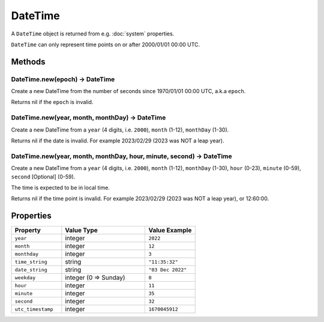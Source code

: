 DateTime
########

A ``DateTime`` object is returned from e.g. :doc:`system` properties.

``DateTime`` can only represent time points on or after 2000/01/01 00:00 UTC.

Methods
*******

DateTime.new(epoch) -> DateTime
===============================

Create a new DateTime from the number of seconds since 1970/01/01 00:00 UTC, a.k.a ``epoch``.

Returns nil if the ``epoch`` is invalid.

DateTime.new(year, month, monthDay) -> DateTime
===============================================

Create a new DateTime from a ``year`` (4 digits, i.e. ``2000``), ``month`` (1-12), ``monthDay`` (1-30).

Returns nil if the date is invalid. For example 2023/02/29 (2023 was NOT a leap year).

DateTime.new(year, month, monthDay, hour, minute, second) -> DateTime
=====================================================================

Create a new DateTime from a ``year`` (4 digits, i.e. ``2000``), ``month`` (1-12), ``monthDay`` (1-30), ``hour`` (0-23), ``minute`` (0-59), ``second`` [Optional] (0-59).

The time is expected to be in local time.

Returns nil if the time point is invalid. For example 2023/02/29 (2023 was NOT a leap year), or 12:60:00.

Properties
**********

.. list-table::
   :widths: 3 5 3
   :header-rows: 1

   * - Property
     - Value Type
     - Value Example
   * - ``year``
     - integer
     - ``2022``
   * - ``month``
     - integer
     - ``12``
   * - ``monthday``
     - integer
     - ``3``
   * - ``time_string``
     - string
     - ``"11:35:32"``
   * - ``date_string``
     - string
     - ``"03 Dec 2022"``
   * - ``weekday``
     - integer (0 => Sunday)
     - ``0``
   * - ``hour``
     - integer
     - ``11``
   * - ``minute``
     - integer
     - ``35``
   * - ``second``
     - integer
     - ``32``
   * - ``utc_timestamp``
     - integer
     - ``1670045912``
